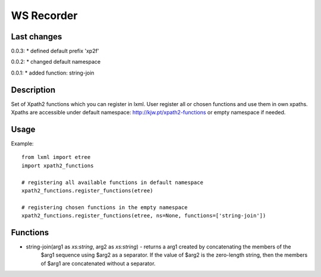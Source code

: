 ===========
WS Recorder
===========

Last changes
============

0.0.3:
* defined default prefix 'xp2f'

0.0.2:
* changed default namespace

0.0.1:
* added function: string-join

Description
===========

Set of Xpath2 functions which you can register in lxml. User register all or chosen functions
and use them in own xpaths. Xpaths are accessible under default namespace:
http://kjw.pt/xpath2-functions or empty namespace if needed.


Usage
=====

Example::

    from lxml import etree
    import xpath2_functions

    # registering all available functions in default namespace
    xpath2_functions.register_functions(etree)

    # registering chosen functions in the empty namespace
    xpath2_functions.register_functions(etree, ns=None, functions=['string-join'])


Functions
=========

- string-join(arg1 as `xs:string`, arg2 as `xs:string`) - returns a arg1 created by concatenating the members of the
    $arg1 sequence using $arg2 as a separator. If the value of $arg2 is the zero-length string, then the members
    of $arg1 are concatenated without a separator.

